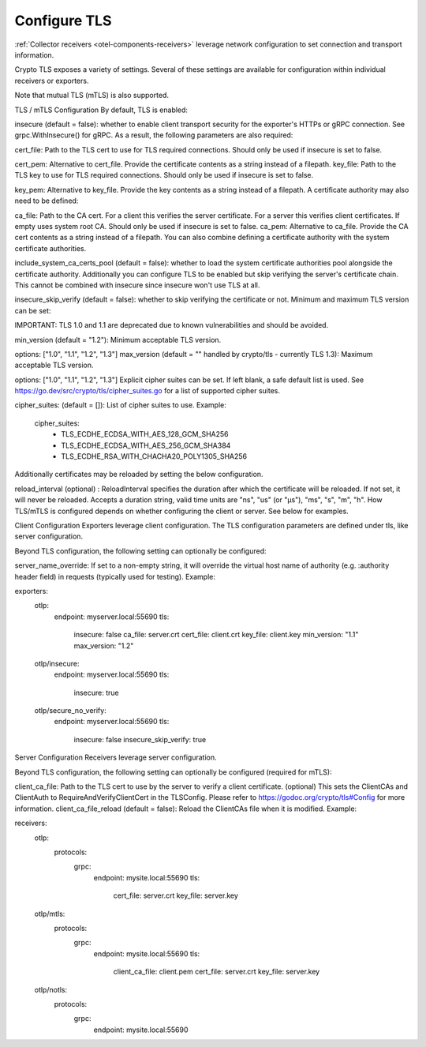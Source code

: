 .. _collector-common-config-tls:

*********************************************************************************
Configure TLS
*********************************************************************************

:ref:`Collector receivers <otel-components-receivers>` leverage network configuration to set connection and transport information.

Crypto TLS exposes a variety of settings. Several of these settings are available for configuration within individual receivers or exporters.

Note that mutual TLS (mTLS) is also supported.

TLS / mTLS Configuration
By default, TLS is enabled:

insecure (default = false): whether to enable client transport security for the exporter's HTTPs or gRPC connection. See grpc.WithInsecure() for gRPC.
As a result, the following parameters are also required:

cert_file: Path to the TLS cert to use for TLS required connections. Should only be used if insecure is set to false.

cert_pem: Alternative to cert_file. Provide the certificate contents as a string instead of a filepath.
key_file: Path to the TLS key to use for TLS required connections. Should only be used if insecure is set to false.

key_pem: Alternative to key_file. Provide the key contents as a string instead of a filepath.
A certificate authority may also need to be defined:

ca_file: Path to the CA cert. For a client this verifies the server certificate. For a server this verifies client certificates. If empty uses system root CA. Should only be used if insecure is set to false.
ca_pem: Alternative to ca_file. Provide the CA cert contents as a string instead of a filepath.
You can also combine defining a certificate authority with the system certificate authorities.

include_system_ca_certs_pool (default = false): whether to load the system certificate authorities pool alongside the certificate authority.
Additionally you can configure TLS to be enabled but skip verifying the server's certificate chain. This cannot be combined with insecure since insecure won't use TLS at all.

insecure_skip_verify (default = false): whether to skip verifying the certificate or not.
Minimum and maximum TLS version can be set:

IMPORTANT: TLS 1.0 and 1.1 are deprecated due to known vulnerabilities and should be avoided.

min_version (default = "1.2"): Minimum acceptable TLS version.

options: ["1.0", "1.1", "1.2", "1.3"]
max_version (default = "" handled by crypto/tls - currently TLS 1.3): Maximum acceptable TLS version.

options: ["1.0", "1.1", "1.2", "1.3"]
Explicit cipher suites can be set. If left blank, a safe default list is used. See https://go.dev/src/crypto/tls/cipher_suites.go for a list of supported cipher suites.

cipher_suites: (default = []): List of cipher suites to use.
Example:

  cipher_suites:
    - TLS_ECDHE_ECDSA_WITH_AES_128_GCM_SHA256
    - TLS_ECDHE_ECDSA_WITH_AES_256_GCM_SHA384
    - TLS_ECDHE_RSA_WITH_CHACHA20_POLY1305_SHA256
Additionally certificates may be reloaded by setting the below configuration.

reload_interval (optional) : ReloadInterval specifies the duration after which the certificate will be reloaded. If not set, it will never be reloaded. Accepts a duration string, valid time units are "ns", "us" (or "µs"), "ms", "s", "m", "h".
How TLS/mTLS is configured depends on whether configuring the client or server. See below for examples.

Client Configuration
Exporters leverage client configuration. The TLS configuration parameters are defined under tls, like server configuration.

Beyond TLS configuration, the following setting can optionally be configured:

server_name_override: If set to a non-empty string, it will override the virtual host name of authority (e.g. :authority header field) in requests (typically used for testing).
Example:

exporters:
  otlp:
    endpoint: myserver.local:55690
    tls:
      insecure: false
      ca_file: server.crt
      cert_file: client.crt
      key_file: client.key
      min_version: "1.1"
      max_version: "1.2"
  otlp/insecure:
    endpoint: myserver.local:55690
    tls:
      insecure: true
  otlp/secure_no_verify:
    endpoint: myserver.local:55690
    tls:
      insecure: false
      insecure_skip_verify: true
Server Configuration
Receivers leverage server configuration.

Beyond TLS configuration, the following setting can optionally be configured (required for mTLS):

client_ca_file: Path to the TLS cert to use by the server to verify a client certificate. (optional) This sets the ClientCAs and ClientAuth to RequireAndVerifyClientCert in the TLSConfig. Please refer to https://godoc.org/crypto/tls#Config for more information.
client_ca_file_reload (default = false): Reload the ClientCAs file when it is modified.
Example:

receivers:
  otlp:
    protocols:
      grpc:
        endpoint: mysite.local:55690
        tls:
          cert_file: server.crt
          key_file: server.key
  otlp/mtls:
    protocols:
      grpc:
        endpoint: mysite.local:55690
        tls:
          client_ca_file: client.pem
          cert_file: server.crt
          key_file: server.key
  otlp/notls:
    protocols:
      grpc:
        endpoint: mysite.local:55690



